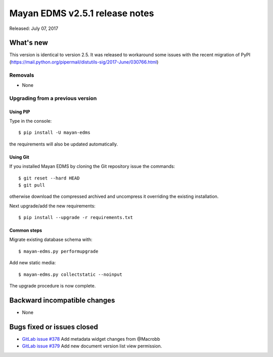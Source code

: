 ===============================
Mayan EDMS v2.5.1 release notes
===============================

Released: July 07, 2017

What's new
==========

This version is identical to version 2.5. It was released to workaround some
issues with the recent migration of PyPI (https://mail.python.org/pipermail/distutils-sig/2017-June/030766.html)

Removals
--------
* None

Upgrading from a previous version
---------------------------------

Using PIP
~~~~~~~~~

Type in the console::

    $ pip install -U mayan-edms

the requirements will also be updated automatically.

Using Git
~~~~~~~~~

If you installed Mayan EDMS by cloning the Git repository issue the commands::

    $ git reset --hard HEAD
    $ git pull

otherwise download the compressed archived and uncompress it overriding the
existing installation.

Next upgrade/add the new requirements::

    $ pip install --upgrade -r requirements.txt

Common steps
~~~~~~~~~~~~

Migrate existing database schema with::

    $ mayan-edms.py performupgrade

Add new static media::

    $ mayan-edms.py collectstatic --noinput

The upgrade procedure is now complete.


Backward incompatible changes
=============================

* None

Bugs fixed or issues closed
===========================

* `GitLab issue #378 <https://gitlab.com/mayan-edms/mayan-edms/issues/378>`_ Add metadata widget changes from @Macrobb
* `GitLab issue #379 <https://gitlab.com/mayan-edms/mayan-edms/issues/379>`_ Add new document version list view permission.

.. _PyPI: https://pypi.python.org/pypi/mayan-edms/
